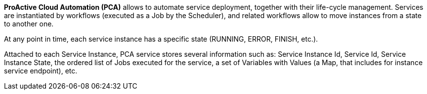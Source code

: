 *ProActive Cloud Automation (PCA)* allows to automate service deployment, together with their life-cycle management. Services are instantiated by workflows (executed as a Job by the Scheduler), and related workflows allow to move instances from a state to another one. 

At any point in time, each service instance has a specific state (RUNNING, ERROR, FINISH, etc.). 

Attached to each Service Instance, PCA service stores several information such as: 
Service Instance Id, Service Id, Service Instance State, the ordered list of Jobs executed for the service, a set of Variables with Values (a Map, that includes for instance service endpoint), etc.